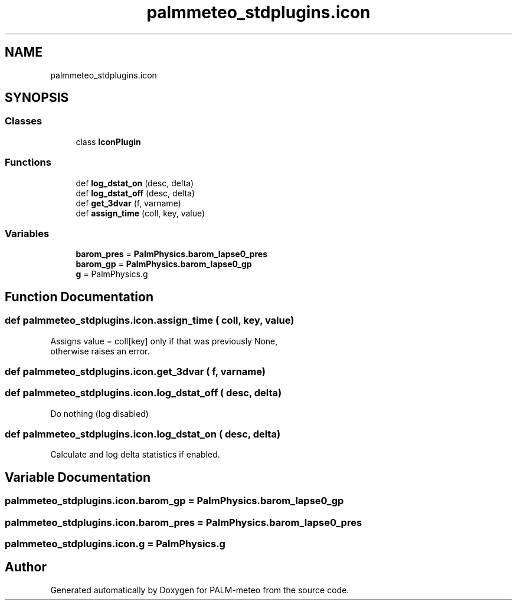 .TH "palmmeteo_stdplugins.icon" 3 "Fri Aug 22 2025" "PALM-meteo" \" -*- nroff -*-
.ad l
.nh
.SH NAME
palmmeteo_stdplugins.icon
.SH SYNOPSIS
.br
.PP
.SS "Classes"

.in +1c
.ti -1c
.RI "class \fBIconPlugin\fP"
.br
.in -1c
.SS "Functions"

.in +1c
.ti -1c
.RI "def \fBlog_dstat_on\fP (desc, delta)"
.br
.ti -1c
.RI "def \fBlog_dstat_off\fP (desc, delta)"
.br
.ti -1c
.RI "def \fBget_3dvar\fP (f, varname)"
.br
.ti -1c
.RI "def \fBassign_time\fP (coll, key, value)"
.br
.in -1c
.SS "Variables"

.in +1c
.ti -1c
.RI "\fBbarom_pres\fP = \fBPalmPhysics\&.barom_lapse0_pres\fP"
.br
.ti -1c
.RI "\fBbarom_gp\fP = \fBPalmPhysics\&.barom_lapse0_gp\fP"
.br
.ti -1c
.RI "\fBg\fP = PalmPhysics\&.g"
.br
.in -1c
.SH "Function Documentation"
.PP 
.SS "def palmmeteo_stdplugins\&.icon\&.assign_time ( coll,  key,  value)"

.PP
.nf
Assigns value = coll[key] only if that was previously None,
otherwise raises an error\&.

.fi
.PP
 
.SS "def palmmeteo_stdplugins\&.icon\&.get_3dvar ( f,  varname)"

.SS "def palmmeteo_stdplugins\&.icon\&.log_dstat_off ( desc,  delta)"

.PP
.nf
Do nothing (log disabled)
.fi
.PP
 
.SS "def palmmeteo_stdplugins\&.icon\&.log_dstat_on ( desc,  delta)"

.PP
.nf
Calculate and log delta statistics if enabled\&.
.fi
.PP
 
.SH "Variable Documentation"
.PP 
.SS "palmmeteo_stdplugins\&.icon\&.barom_gp = \fBPalmPhysics\&.barom_lapse0_gp\fP"

.SS "palmmeteo_stdplugins\&.icon\&.barom_pres = \fBPalmPhysics\&.barom_lapse0_pres\fP"

.SS "palmmeteo_stdplugins\&.icon\&.g = PalmPhysics\&.g"

.SH "Author"
.PP 
Generated automatically by Doxygen for PALM-meteo from the source code\&.
